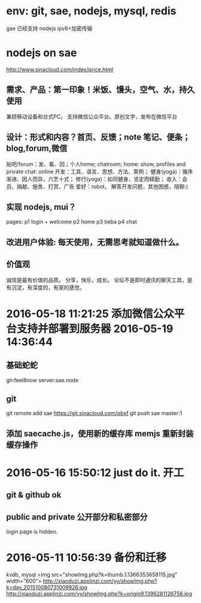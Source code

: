* env: git, sae, nodejs, mysql, redis
  gae 已经支持 nodejs
  ipv6+加密传输
* nodejs on sae
http://www.sinacloud.com/index/price.html
** 需求、产品：第一印象！米饭、馒头，空气、水，持久使用
   兼顾移动设备和台式PC。
   支持微信公众平台。原创文字，发布在微信平台
** 设计：形式和内容？首页、反馈；note 笔记、便条；blog,forum,微信
   贴吧/forum：发、看、回；个人home; chatroom;
   home: show, profiles and private
   chat: online
   开发：工具、语言、思想、方法、案例；
   健身(yoga)：循序渐进、因人而异，六艺十式；
   修行(yoga)：如同健身，坚定而精勤；
   收入：会员、捐献、施舍、打赏、广告
   爱好：robot， 解答开发问题，其他困惑，陪聊:)
** 实现 nodejs, mui？
   pages:
   p1 login + welcome
   p2 home
   p3 tieba
   p4 chat
** 改进用户体验: 每天使用，无需思考就知道做什么。
** 价值观
   诚信是最有价值的品质。
   分享，快乐，成长。
   论坛不是即时通讯的聊天工具，是有沉淀，有深度的，有家的感觉。

* 2016-05-18 11:21:25 添加微信公众平台支持并部署到服务器 2016-05-19 14:36:44
** 基础蛇蛇
  gh:feel8now
  server:sae.node
  # 问题： 配置文件是需要保密的？
** git
  git remote add sae https://git.sinacloud.com/pbxf
  git push sae master:1
** 添加 saecache.js，使用新的缓存库 memjs 重新封装缓存操作

* 2016-05-16 15:50:12 just do it. 开工
** git & github ok
** public and private 公开部分和私密部分
   login page is hidden.
* 2016-05-11 10:56:39 备份和迁移
kvdb, mysql
<img src="showImg.php?k=thumb.1.1366353658115.jpg" width="600">
http://xiaoduzi.applinzi.com/yy/showImg.php?k=day_201510080731009926.jpg
http://xiaoduzi.applinzi.com/yy/showImg.php?k=origin9.1396281126756.jpg

